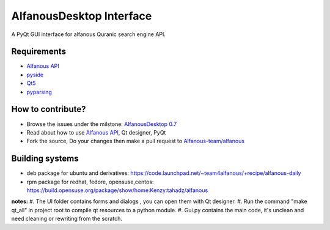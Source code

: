 =========================
AlfanousDesktop Interface
=========================
A PyQt GUI interface for alfanous Quranic search engine API. 

------------
Requirements
------------
* `Alfanous API <https://github.com/Alfanous-team/alfanous/blob/master/src/alfanous/README.rst>`_
* `pyside <http://qt-project.org/wiki/PySide>`_
* `Qt5 <http://qt-project.org/wiki/Qt_5.0>`_
* `pyparsing <http://pyparsing.wikispaces.com/>`_

------------------
How to contribute?
------------------
* Browse the issues under the milstone: `AlfanousDesktop 0.7 <https://github.com/Alfanous-team/alfanous/issues?milestone=1&state=open>`_
* Read about how to use `Alfanous API <https://github.com/Alfanous-team/alfanous/blob/master/src/alfanous/README.rst>`_, Qt designer, PyQt 
* Fork the source, Do your changes then make a pull request to `Alfanous-team/alfanous <https://github.com/Alfanous-team/alfanous>`_

----------------
Building systems
----------------
* deb package for ubuntu and derivatives: https://code.launchpad.net/~team4alfanous/+recipe/alfanous-daily
* rpm package for redhat, fedore, opensuse,centos: https://build.opensuse.org/package/show/home:Kenzy:tahadz/alfanous

**notes:**  
#. The UI folder contains forms and dialogs , you can open them with Qt designer.
#. Run the command "make qt_all" in project root to compile qt resources to a python module.
#. Gui.py contains the main code, it's unclean and need cleaning or rewriting from the scratch.

